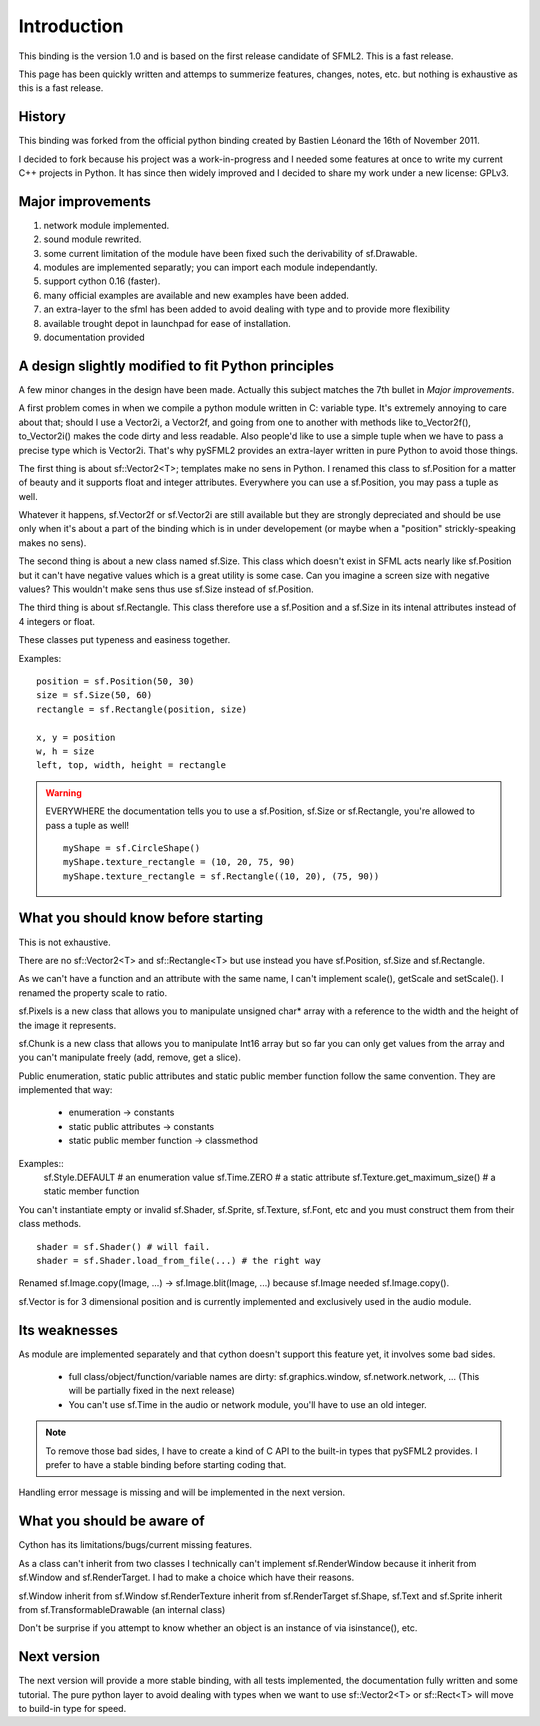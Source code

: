 Introduction
============
This binding is the version 1.0 and is based on the first release 
candidate of SFML2. This is a fast release.

This page has been quickly written and attemps to summerize features, 
changes, notes, etc. but nothing is exhaustive as this is a fast release.

History
-------
This binding was forked from the official python binding created by Bastien 
Léonard the 16th of November 2011.

I decided to fork because his project was a work-in-progress and I needed 
some features at once to write my current C++ projects in Python.
It has since then widely improved and I decided to share my work under 
a new license: GPLv3.

Major improvements
------------------
1) network module implemented.
2) sound module rewrited.
3) some current limitation of the module have been fixed such the derivability of sf.Drawable.
4) modules are implemented separatly; you can import each module independantly.
5) support cython 0.16 (faster).
6) many official examples are available and new examples have been added.
7) an extra-layer to the sfml has been added to avoid dealing with type and to provide more flexibility
8) available trought depot in launchpad for ease of installation.
9) documentation provided

A design slightly modified to fit Python principles
---------------------------------------------------
A few minor changes in the design have been made. Actually this subject 
matches the 7th bullet in `Major improvements`.

A first problem comes in when we compile a python module written in C: 
variable type. It's extremely annoying to care about that; should I use
a Vector2i, a Vector2f, and going from one to another with methods like
to_Vector2f(), to_Vector2i() makes the code dirty and less readable. Also
people'd like to use a simple tuple when we have to pass a precise type 
which is Vector2i. That's why pySFML2 provides an extra-layer written
in pure Python to avoid those things.

The first thing is about sf::Vector2<T>; templates make no sens in Python.
I renamed this class to sf.Position for a matter of beauty and it supports
float and integer attributes. Everywhere you can use a sf.Position, you
may pass a tuple as well.

Whatever it happens, sf.Vector2f or sf.Vector2i are still available but
they are strongly depreciated and should be use only when it's about a part
of the binding which is in under developement (or maybe when a "position" 
strickly-speaking makes no sens).

The second thing is about a new class named sf.Size. This class which 
doesn't exist in SFML acts nearly like sf.Position but it can't have 
negative values which is a great utility is some case. Can you imagine 
a screen size with negative values? This wouldn't make sens thus use 
sf.Size instead of sf.Position.

The third thing is about sf.Rectangle. This class therefore use a 
sf.Position and a sf.Size in its intenal attributes instead of 4 
integers or float.

These classes put typeness and easiness together.

Examples::

	position = sf.Position(50, 30)
	size = sf.Size(50, 60)
	rectangle = sf.Rectangle(position, size)
	
	x, y = position
	w, h = size
	left, top, width, height = rectangle

.. Warning::

	EVERYWHERE the documentation tells you to use a sf.Position, sf.Size or
	sf.Rectangle, you're allowed to pass a tuple as well! ::
	
		myShape = sf.CircleShape()
		myShape.texture_rectangle = (10, 20, 75, 90)
		myShape.texture_rectangle = sf.Rectangle((10, 20), (75, 90))

What you should know before starting
------------------------------------
This is not exhaustive.

There are no sf::Vector2<T> and sf::Rectangle<T> but use instead you have 
sf.Position, sf.Size and sf.Rectangle.

As we can't have a function and an attribute with the same name, I can't 
implement scale(), getScale and setScale(). I renamed the property scale 
to ratio.

sf.Pixels is a new class that allows you to manipulate unsigned char* 
array with a reference to the width and the height of the image it 
represents.

sf.Chunk is a new class that allows you to manipulate Int16 array but so far 
you can only get values from the array and you can't manipulate freely
(add, remove, get a slice).

Public enumeration, static public attributes and static public member 
function follow the same convention. They are implemented that way:

	* enumeration -> constants
	* static public attributes -> constants
	* static public member function -> classmethod
	
Examples::
	sf.Style.DEFAULT # an enumeration value
	sf.Time.ZERO # a static attribute
	sf.Texture.get_maximum_size() # a static member function
	
You can't instantiate empty or invalid sf.Shader, sf.Sprite, 
sf.Texture, sf.Font, etc and you must construct them from their class 
methods. ::

	shader = sf.Shader() # will fail.
	shader = sf.Shader.load_from_file(...) # the right way


Renamed sf.Image.copy(Image, ...) -> sf.Image.blit(Image, ...) because
sf.Image needed sf.Image.copy().

sf.Vector is for 3 dimensional position and is currently implemented and 
exclusively used in the audio module.

Its weaknesses
--------------
As module are implemented separately and that cython doesn't support this
feature yet, it involves some bad sides.

	* full class/object/function/variable names are dirty: sf.graphics.window, sf.network.network, ... (This will be partially fixed in the next release)
	* You can't use sf.Time in the audio or network module, you'll have to use an old integer.

.. note::
	To remove those bad sides, I have to create a kind of C API to 
	the built-in types that pySFML2 provides. I prefer to have a stable binding 
	before starting coding that.

Handling error message is missing and will be implemented in the next version.

What you should be aware of
---------------------------
Cython has its limitations/bugs/current missing features.

As a class can't inherit from two classes I technically can't implement 
sf.RenderWindow because it inherit from sf.Window and sf.RenderTarget. I
had to make a choice which have their reasons.

sf.Window inherit from sf.Window
sf.RenderTexture inherit from sf.RenderTarget
sf.Shape, sf.Text and sf.Sprite inherit from sf.TransformableDrawable (an internal class)

Don't be surprise if you attempt to know whether an object is an instance 
of via isinstance(), etc.

Next version
------------
The next version will provide a more stable binding, with all tests 
implemented, the documentation fully written and some tutorial. The pure 
python layer to avoid dealing with types when we want to use sf::Vector2<T> 
or sf::Rect<T> will move to build-in type for speed.
